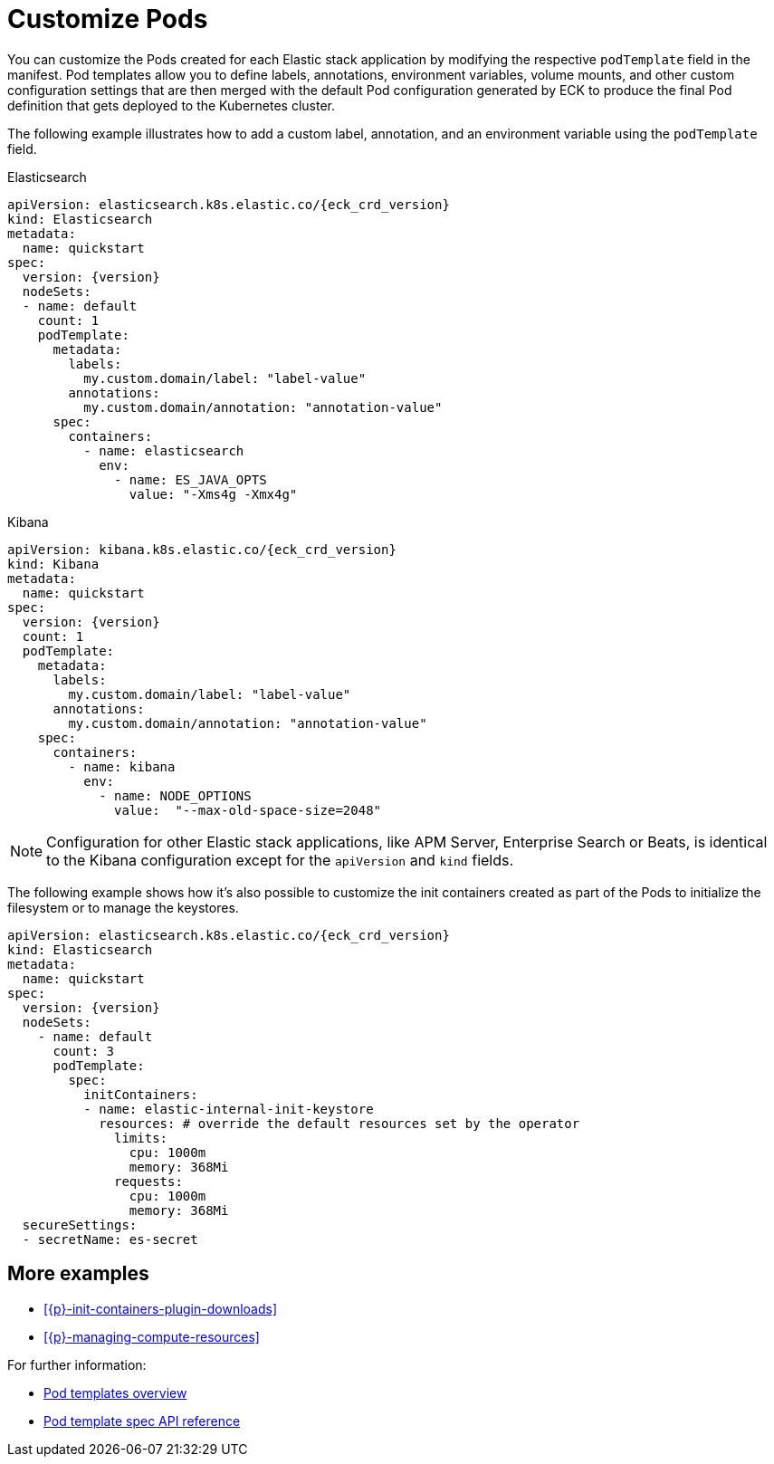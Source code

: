 :page_id: customize-pods
ifdef::env-github[]
****
link:https://www.elastic.co/guide/en/cloud-on-k8s/master/k8s-{page_id}.html[View this document on the Elastic website]
****
endif::[]
[id="{p}-{page_id}"]
= Customize Pods

You can customize the Pods created for each Elastic stack application by modifying the respective `podTemplate` field in the manifest. Pod templates allow you to define labels, annotations, environment variables, volume mounts, and other custom configuration settings that are then merged with the default Pod configuration generated by ECK to produce the final Pod definition that gets deployed to the Kubernetes cluster.


The following example illustrates how to add a custom label, annotation, and an environment variable using the `podTemplate` field.

.Elasticsearch
[source,yaml,subs="attributes,callouts"]
----
apiVersion: elasticsearch.k8s.elastic.co/{eck_crd_version}
kind: Elasticsearch
metadata:
  name: quickstart
spec:
  version: {version}
  nodeSets:
  - name: default
    count: 1
    podTemplate:
      metadata:
        labels:
          my.custom.domain/label: "label-value"
        annotations:
          my.custom.domain/annotation: "annotation-value"
      spec:
        containers:
          - name: elasticsearch
            env:
              - name: ES_JAVA_OPTS
                value: "-Xms4g -Xmx4g"
----

.Kibana
[source,yaml,subs="attributes,callouts"]
----
apiVersion: kibana.k8s.elastic.co/{eck_crd_version}
kind: Kibana
metadata:
  name: quickstart
spec:
  version: {version}
  count: 1
  podTemplate:
    metadata:
      labels:
        my.custom.domain/label: "label-value"
      annotations:
        my.custom.domain/annotation: "annotation-value"
    spec:
      containers:
        - name: kibana
          env:
            - name: NODE_OPTIONS
              value:  "--max-old-space-size=2048"
----

NOTE: Configuration for other Elastic stack applications, like APM Server, Enterprise Search or Beats, is identical to the Kibana configuration except for the `apiVersion` and `kind` fields.

The following example shows how it's also possible to customize the init containers created as part of the Pods to initialize the filesystem or to manage the keystores.

[source,yaml,subs="attributes,callouts"]
----
apiVersion: elasticsearch.k8s.elastic.co/{eck_crd_version}
kind: Elasticsearch
metadata:
  name: quickstart
spec:
  version: {version}
  nodeSets:
    - name: default
      count: 3
      podTemplate:
        spec:
          initContainers:
          - name: elastic-internal-init-keystore
            resources: # override the default resources set by the operator
              limits:
                cpu: 1000m
                memory: 368Mi
              requests:
                cpu: 1000m
                memory: 368Mi
  secureSettings:
  - secretName: es-secret
----

[float]
== More examples

- <<{p}-init-containers-plugin-downloads>>
- <<{p}-managing-compute-resources>>

For further information:

- https://kubernetes.io/docs/concepts/workloads/pods/pod-overview/#pod-templates[Pod templates overview]
- https://kubernetes.io/docs/reference/generated/kubernetes-api/v1.25/#podtemplatespec-v1-core[Pod template spec API reference]

